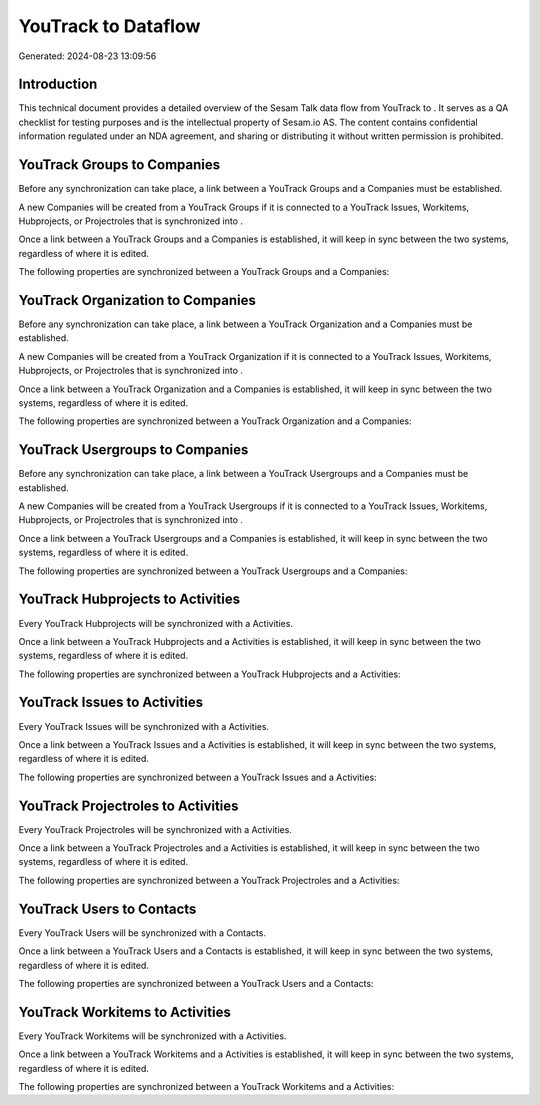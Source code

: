 =====================
YouTrack to  Dataflow
=====================

Generated: 2024-08-23 13:09:56

Introduction
------------

This technical document provides a detailed overview of the Sesam Talk data flow from YouTrack to . It serves as a QA checklist for testing purposes and is the intellectual property of Sesam.io AS. The content contains confidential information regulated under an NDA agreement, and sharing or distributing it without written permission is prohibited.

YouTrack Groups to  Companies
-----------------------------
Before any synchronization can take place, a link between a YouTrack Groups and a  Companies must be established.

A new  Companies will be created from a YouTrack Groups if it is connected to a YouTrack Issues, Workitems, Hubprojects, or Projectroles that is synchronized into .

Once a link between a YouTrack Groups and a  Companies is established, it will keep in sync between the two systems, regardless of where it is edited.

The following properties are synchronized between a YouTrack Groups and a  Companies:

.. list-table::
   :header-rows: 1

   * - YouTrack Groups Property
     -  Companies Property
     -  Data Type


YouTrack Organization to  Companies
-----------------------------------
Before any synchronization can take place, a link between a YouTrack Organization and a  Companies must be established.

A new  Companies will be created from a YouTrack Organization if it is connected to a YouTrack Issues, Workitems, Hubprojects, or Projectroles that is synchronized into .

Once a link between a YouTrack Organization and a  Companies is established, it will keep in sync between the two systems, regardless of where it is edited.

The following properties are synchronized between a YouTrack Organization and a  Companies:

.. list-table::
   :header-rows: 1

   * - YouTrack Organization Property
     -  Companies Property
     -  Data Type


YouTrack Usergroups to  Companies
---------------------------------
Before any synchronization can take place, a link between a YouTrack Usergroups and a  Companies must be established.

A new  Companies will be created from a YouTrack Usergroups if it is connected to a YouTrack Issues, Workitems, Hubprojects, or Projectroles that is synchronized into .

Once a link between a YouTrack Usergroups and a  Companies is established, it will keep in sync between the two systems, regardless of where it is edited.

The following properties are synchronized between a YouTrack Usergroups and a  Companies:

.. list-table::
   :header-rows: 1

   * - YouTrack Usergroups Property
     -  Companies Property
     -  Data Type


YouTrack Hubprojects to  Activities
-----------------------------------
Every YouTrack Hubprojects will be synchronized with a  Activities.

Once a link between a YouTrack Hubprojects and a  Activities is established, it will keep in sync between the two systems, regardless of where it is edited.

The following properties are synchronized between a YouTrack Hubprojects and a  Activities:

.. list-table::
   :header-rows: 1

   * - YouTrack Hubprojects Property
     -  Activities Property
     -  Data Type


YouTrack Issues to  Activities
------------------------------
Every YouTrack Issues will be synchronized with a  Activities.

Once a link between a YouTrack Issues and a  Activities is established, it will keep in sync between the two systems, regardless of where it is edited.

The following properties are synchronized between a YouTrack Issues and a  Activities:

.. list-table::
   :header-rows: 1

   * - YouTrack Issues Property
     -  Activities Property
     -  Data Type


YouTrack Projectroles to  Activities
------------------------------------
Every YouTrack Projectroles will be synchronized with a  Activities.

Once a link between a YouTrack Projectroles and a  Activities is established, it will keep in sync between the two systems, regardless of where it is edited.

The following properties are synchronized between a YouTrack Projectroles and a  Activities:

.. list-table::
   :header-rows: 1

   * - YouTrack Projectroles Property
     -  Activities Property
     -  Data Type


YouTrack Users to  Contacts
---------------------------
Every YouTrack Users will be synchronized with a  Contacts.

Once a link between a YouTrack Users and a  Contacts is established, it will keep in sync between the two systems, regardless of where it is edited.

The following properties are synchronized between a YouTrack Users and a  Contacts:

.. list-table::
   :header-rows: 1

   * - YouTrack Users Property
     -  Contacts Property
     -  Data Type


YouTrack Workitems to  Activities
---------------------------------
Every YouTrack Workitems will be synchronized with a  Activities.

Once a link between a YouTrack Workitems and a  Activities is established, it will keep in sync between the two systems, regardless of where it is edited.

The following properties are synchronized between a YouTrack Workitems and a  Activities:

.. list-table::
   :header-rows: 1

   * - YouTrack Workitems Property
     -  Activities Property
     -  Data Type

